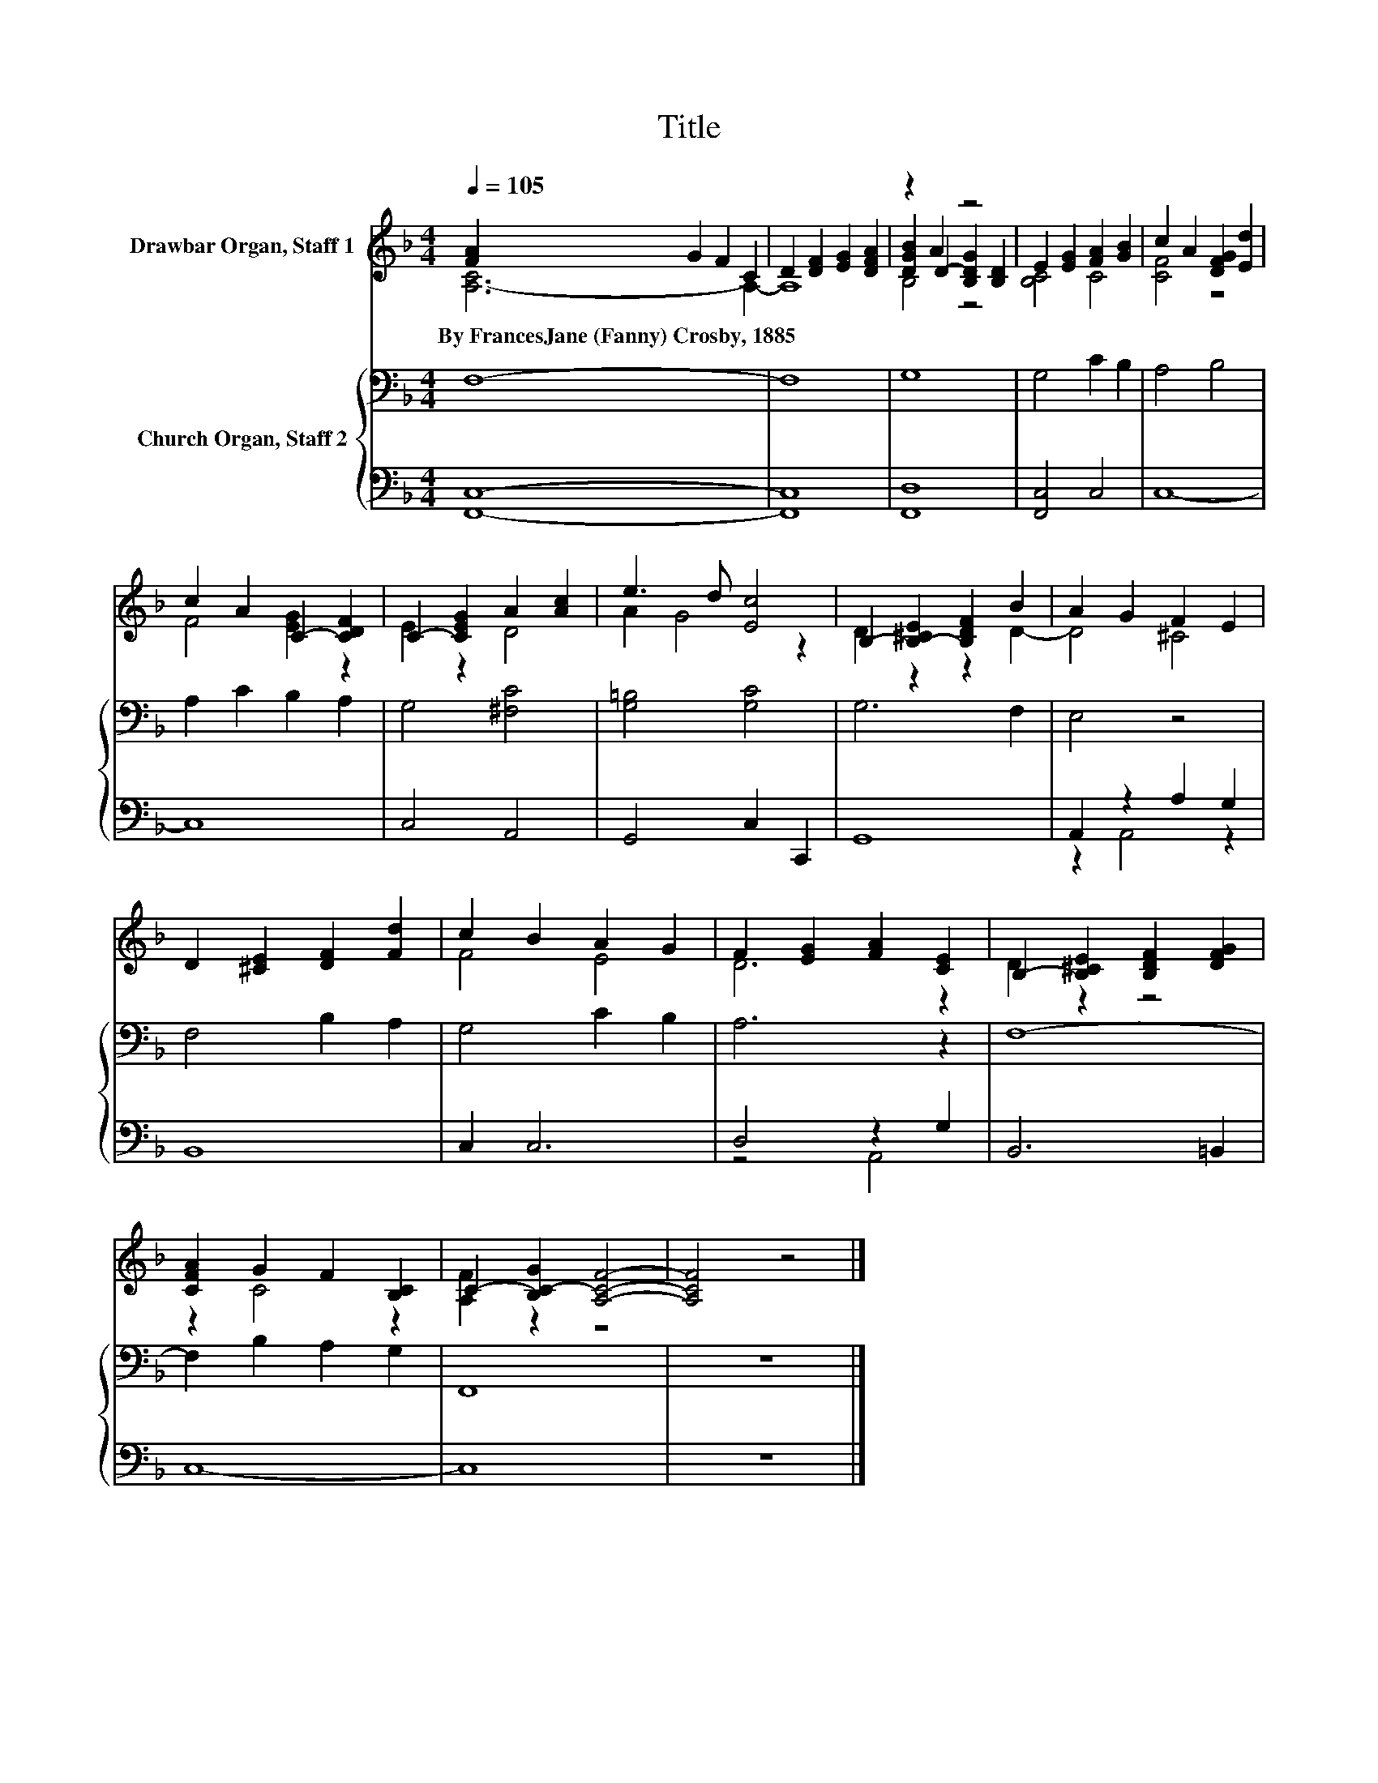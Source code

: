 X:1
T:Title
%%score ( 1 2 3 ) { 4 | ( 5 6 ) }
L:1/8
Q:1/4=105
M:4/4
K:F
V:1 treble nm="Drawbar Organ, Staff 1"
V:2 treble 
V:3 treble 
V:4 bass nm="Church Organ, Staff 2"
V:5 bass 
V:6 bass 
V:1
 [FA]2 G2 F2 C2 | D2 [DF]2 [EG]2 [DFA]2 | z2 A2 z4 | E2 [EG]2 [FA]2 [GB]2 | c2 A2 [DFG]2 [Ed]2 | %5
w: By~FrancesJane~(Fanny)~Crosby,~1885 * * *|||||
 c2 A2 C2- [CDF]2 | C2- [CEG]2 A2 [Ac]2 | e3 d [Ec]4 | B,2- [B,-^CE]2 [B,DF]2 B2 | A2 G2 F2 E2 | %10
w: |||||
 D2 [^CE]2 [DF]2 [Fd]2 | c2 B2 A2 G2 | F2 [EG]2 [FA]2 [CE]2 | B,2- [B,^CE]2 [B,DF]2 [DFG]2 | %14
w: ||||
 [CFA]2 G2 F2 [B,C]2 | C2- [B,C-G]2 [A,CF]4- | [A,CF]4 z4 |] %17
w: |||
V:2
 [A,-C]6 A,2- | A,8 | [DGB]2 D2- [B,DG]2 [B,D]2 | [B,C]4 C4 | [CF]4 z4 | F4 [EG]2 z2 | E2 z2 D4 | %7
 A2 G4 z2 | D2 z2 z2 D2- | D4 ^C4 | x8 | F4 E4 | D6 z2 | D2 z2 z4 | z2 C4 z2 | [A,F]2 z2 z4 | x8 |] %17
V:3
 x8 | x8 | B,4 z4 | x8 | x8 | x8 | x8 | x8 | x8 | x8 | x8 | x8 | x8 | x8 | x8 | x8 | x8 |] %17
V:4
 F,8- | F,8 | G,8 | G,4 C2 B,2 | A,4 B,4 | A,2 C2 B,2 A,2 | G,4 [^F,C]4 | [G,=B,]4 [G,C]4 | %8
 G,6 F,2 | E,4 z4 | F,4 B,2 A,2 | G,4 C2 B,2 | A,6 z2 | F,8- | F,2 B,2 A,2 G,2 | F,,8 | z8 |] %17
V:5
 [F,,C,]8- | [F,,C,]8 | [F,,D,]8 | [F,,C,]4 C,4 | C,8- | C,8 | C,4 A,,4 | G,,4 C,2 C,,2 | G,,8 | %9
 A,,2 z2 A,2 G,2 | B,,8 | C,2 C,6 | D,4 z2 G,2 | B,,6 =B,,2 | C,8- | C,8 | z8 |] %17
V:6
 x8 | x8 | x8 | x8 | x8 | x8 | x8 | x8 | x8 | z2 A,,4 z2 | x8 | x8 | z4 A,,4 | x8 | x8 | x8 | x8 |] %17

